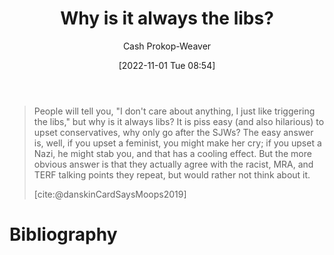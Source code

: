 :PROPERTIES:
:ID:       d8ff4c8c-4032-473b-9060-8bd7903784c8
:LAST_MODIFIED: [2023-09-05 Tue 20:18]
:END:
#+title: Why is it always the libs?
#+hugo_custom_front_matter: :slug "d8ff4c8c-4032-473b-9060-8bd7903784c8"
#+author: Cash Prokop-Weaver
#+date: [2022-11-01 Tue 08:54]
#+filetags: :quote:

#+begin_quote
People will tell you, "I don't care about anything, I just like triggering the libs," but why is it always libs? It is piss easy (and also hilarious) to upset conservatives, why only go after the SJWs? The easy answer is, well, if you upset a feminist, you might make her cry; if you upset a Nazi, he might stab you, and that has a cooling effect. But the more obvious answer is that they actually agree with the racist, MRA, and TERF talking points they repeat, but would rather not think about it.

[cite:@danskinCardSaysMoops2019]
#+end_quote
* Flashcards :noexport:
** [[id:d8ff4c8c-4032-473b-9060-8bd7903784c8][Why is it always the libs?]] relates to {{[[id:7e543b7d-8335-45e9-94ec-1392c0c91ce0][The card says moops]]}{[[id:913d6ace-03ac-4d34-ae92-5bd8a519236c][Alt-right Playbook]]}@0} :fc:
:PROPERTIES:
:FC_CREATED: 2022-11-01T16:43:28Z
:FC_TYPE:  cloze
:ID:       b56c9dd0-982e-437d-bebe-e59ab7bf76f4
:FC_CLOZE_MAX: 0
:FC_CLOZE_TYPE: deletion
:END:
:REVIEW_DATA:
| position | ease | box | interval | due                  |
|----------+------+-----+----------+----------------------|
|        0 | 2.20 |   7 |   193.12 | 2023-11-13T00:36:00Z |
:END:
** Describe :fc:
:PROPERTIES:
:CREATED: [2022-11-01 Tue 09:43]
:FC_CREATED: 2022-11-01T16:44:53Z
:FC_TYPE:  double
:ID:       07ddcdce-7045-4a59-8df9-023558e66e56
:END:
:REVIEW_DATA:
| position | ease | box | interval | due                  |
|----------+------+-----+----------+----------------------|
| front    | 2.80 |   7 |   271.76 | 2024-02-08T10:11:54Z |
| back     | 2.20 |   7 |   186.94 | 2023-11-03T17:08:29Z |
:END:

[[id:d8ff4c8c-4032-473b-9060-8bd7903784c8][Why is it always the libs?]]

*** Back
A rejection of the phrase "I just like triggering the libs". It's easy and hilarious to trigger conservatives. If you're "just here to watch the world burn" or "don't care about anything", why do you always trigger the libs?
*** Source
[cite:@danskinCardSaysMoops2019]
* Bibliography
#+print_bibliography:
